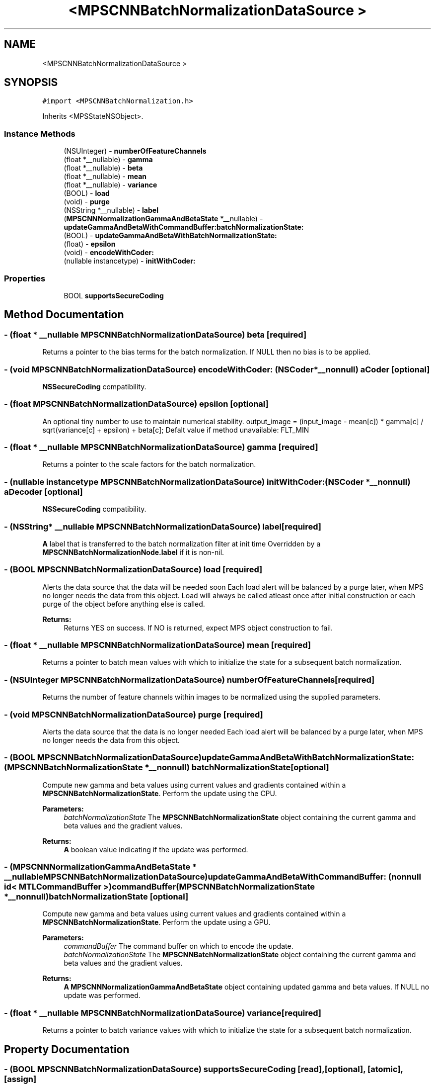 .TH "<MPSCNNBatchNormalizationDataSource >" 3 "Thu Feb 8 2018" "Version MetalPerformanceShaders-100" "MetalPerformanceShaders.framework" \" -*- nroff -*-
.ad l
.nh
.SH NAME
<MPSCNNBatchNormalizationDataSource >
.SH SYNOPSIS
.br
.PP
.PP
\fC#import <MPSCNNBatchNormalization\&.h>\fP
.PP
Inherits <MPSStateNSObject>\&.
.SS "Instance Methods"

.in +1c
.ti -1c
.RI "(NSUInteger) \- \fBnumberOfFeatureChannels\fP"
.br
.ti -1c
.RI "(float *__nullable) \- \fBgamma\fP"
.br
.ti -1c
.RI "(float *__nullable) \- \fBbeta\fP"
.br
.ti -1c
.RI "(float *__nullable) \- \fBmean\fP"
.br
.ti -1c
.RI "(float *__nullable) \- \fBvariance\fP"
.br
.ti -1c
.RI "(BOOL) \- \fBload\fP"
.br
.ti -1c
.RI "(void) \- \fBpurge\fP"
.br
.ti -1c
.RI "(NSString *__nullable) \- \fBlabel\fP"
.br
.ti -1c
.RI "(\fBMPSCNNNormalizationGammaAndBetaState\fP *__nullable) \- \fBupdateGammaAndBetaWithCommandBuffer:batchNormalizationState:\fP"
.br
.ti -1c
.RI "(BOOL) \- \fBupdateGammaAndBetaWithBatchNormalizationState:\fP"
.br
.ti -1c
.RI "(float) \- \fBepsilon\fP"
.br
.ti -1c
.RI "(void) \- \fBencodeWithCoder:\fP"
.br
.ti -1c
.RI "(nullable instancetype) \- \fBinitWithCoder:\fP"
.br
.in -1c
.SS "Properties"

.in +1c
.ti -1c
.RI "BOOL \fBsupportsSecureCoding\fP"
.br
.in -1c
.SH "Method Documentation"
.PP 
.SS "\- (float * __nullable \fBMPSCNNBatchNormalizationDataSource\fP) beta \fC [required]\fP"
Returns a pointer to the bias terms for the batch normalization\&. If NULL then no bias is to be applied\&. 
.SS "\- (void \fBMPSCNNBatchNormalizationDataSource\fP) encodeWithCoder: (NSCoder *__nonnull) aCoder\fC [optional]\fP"
\fBNSSecureCoding\fP compatibility\&. 
.SS "\- (float \fBMPSCNNBatchNormalizationDataSource\fP) epsilon \fC [optional]\fP"
An optional tiny number to use to maintain numerical stability\&.  output_image = (input_image - mean[c]) * gamma[c] / sqrt(variance[c] + epsilon) + beta[c]; Defalt value if method unavailable: FLT_MIN 
.SS "\- (float * __nullable \fBMPSCNNBatchNormalizationDataSource\fP) gamma \fC [required]\fP"
Returns a pointer to the scale factors for the batch normalization\&. 
.SS "\- (nullable instancetype \fBMPSCNNBatchNormalizationDataSource\fP) initWithCoder: (NSCoder *__nonnull) aDecoder\fC [optional]\fP"
\fBNSSecureCoding\fP compatibility\&. 
.SS "\- (NSString* __nullable \fBMPSCNNBatchNormalizationDataSource\fP) label \fC [required]\fP"
\fBA\fP label that is transferred to the batch normalization filter at init time  Overridden by a \fBMPSCNNBatchNormalizationNode\&.label\fP if it is non-nil\&. 
.SS "\- (BOOL \fBMPSCNNBatchNormalizationDataSource\fP) load \fC [required]\fP"
Alerts the data source that the data will be needed soon  Each load alert will be balanced by a purge later, when MPS no longer needs the data from this object\&. Load will always be called atleast once after initial construction or each purge of the object before anything else is called\&. 
.PP
\fBReturns:\fP
.RS 4
Returns YES on success\&. If NO is returned, expect MPS object construction to fail\&. 
.RE
.PP

.SS "\- (float * __nullable \fBMPSCNNBatchNormalizationDataSource\fP) mean \fC [required]\fP"
Returns a pointer to batch mean values with which to initialize the state for a subsequent batch normalization\&. 
.SS "\- (NSUInteger \fBMPSCNNBatchNormalizationDataSource\fP) numberOfFeatureChannels \fC [required]\fP"
Returns the number of feature channels within images to be normalized using the supplied parameters\&. 
.SS "\- (void \fBMPSCNNBatchNormalizationDataSource\fP) purge \fC [required]\fP"
Alerts the data source that the data is no longer needed  Each load alert will be balanced by a purge later, when MPS no longer needs the data from this object\&. 
.SS "\- (BOOL \fBMPSCNNBatchNormalizationDataSource\fP) updateGammaAndBetaWithBatchNormalizationState: (\fBMPSCNNBatchNormalizationState\fP *__nonnull) batchNormalizationState\fC [optional]\fP"
Compute new gamma and beta values using current values and gradients contained within a \fBMPSCNNBatchNormalizationState\fP\&. Perform the update using the CPU\&.
.PP
\fBParameters:\fP
.RS 4
\fIbatchNormalizationState\fP The \fBMPSCNNBatchNormalizationState\fP object containing the current gamma and beta values and the gradient values\&.
.RE
.PP
\fBReturns:\fP
.RS 4
\fBA\fP boolean value indicating if the update was performed\&. 
.RE
.PP

.SS "\- (\fBMPSCNNNormalizationGammaAndBetaState\fP * __nullable \fBMPSCNNBatchNormalizationDataSource\fP) updateGammaAndBetaWithCommandBuffer: (nonnull id< MTLCommandBuffer >) commandBuffer(\fBMPSCNNBatchNormalizationState\fP *__nonnull) batchNormalizationState\fC [optional]\fP"
Compute new gamma and beta values using current values and gradients contained within a \fBMPSCNNBatchNormalizationState\fP\&. Perform the update using a GPU\&.
.PP
\fBParameters:\fP
.RS 4
\fIcommandBuffer\fP The command buffer on which to encode the update\&.
.br
\fIbatchNormalizationState\fP The \fBMPSCNNBatchNormalizationState\fP object containing the current gamma and beta values and the gradient values\&.
.RE
.PP
\fBReturns:\fP
.RS 4
\fBA\fP \fBMPSCNNNormalizationGammaAndBetaState\fP object containing updated gamma and beta values\&. If NULL no update was performed\&. 
.RE
.PP

.SS "\- (float * __nullable \fBMPSCNNBatchNormalizationDataSource\fP) variance \fC [required]\fP"
Returns a pointer to batch variance values with which to initialize the state for a subsequent batch normalization\&. 
.SH "Property Documentation"
.PP 
.SS "\- (BOOL \fBMPSCNNBatchNormalizationDataSource\fP) supportsSecureCoding\fC [read]\fP, \fC [optional]\fP, \fC [atomic]\fP, \fC [assign]\fP"
\fBNSSecureCoding\fP compatibility\&. 

.SH "Author"
.PP 
Generated automatically by Doxygen for MetalPerformanceShaders\&.framework from the source code\&.
